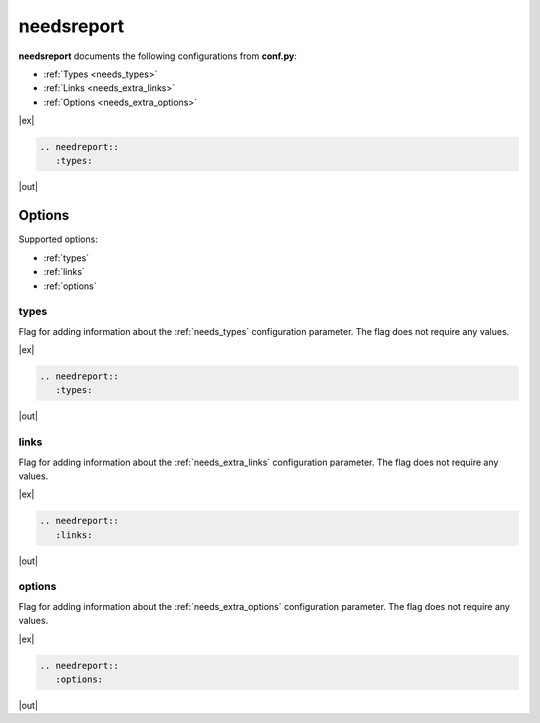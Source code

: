 .. _needsreport:

needsreport
===========

.. versionadded:: 1.0

**needsreport** documents the following configurations from **conf.py**:

* :ref:`Types <needs_types>`
* :ref:`Links <needs_extra_links>`
* :ref:`Options <needs_extra_options>`

|ex|

.. code-block:: rst

   .. needreport::
      :types:

|out|

.. needreport::
      :types:


Options
-------

Supported options:

* :ref:`types`
* :ref:`links`
* :ref:`options`


.. _types:

types
~~~~~

Flag for adding information about the :ref:`needs_types` configuration parameter.
The flag does not require any values.

|ex|

.. code-block:: rst

   .. needreport::
      :types:

|out|

.. needreport::
      :types:


.. _links:

links
~~~~~

Flag for adding information about the :ref:`needs_extra_links` configuration parameter.
The flag does not require any values.

|ex|

.. code-block:: rst

   .. needreport::
      :links:

|out|

.. needreport::
      :links:


.. _options:

options
~~~~~~~

Flag for adding information about the :ref:`needs_extra_options` configuration parameter.
The flag does not require any values.

|ex|

.. code-block:: rst

   .. needreport::
      :options:

|out|

.. needreport::
      :options:

